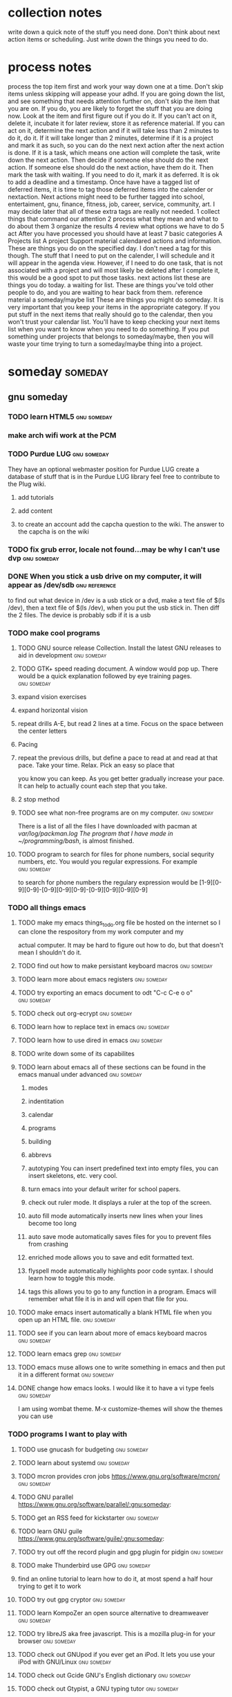 #+TAGS:waiting(w) action(a) career(r) job(j) community(m) gnu(g) school(s) finance(f) fitness(t) someday(o) project(p) reference(e) calendar(c) reward(d)
* collection notes
write down a quick note of the stuff you need done. Don't think about next action items or scheduling. Just write down
the things you need to do.
* process notes
process the top item first and work your way down one at a time. Don't skip items unless skipping will appease your adhd.
If you are going down the list, and see something that needs attention further on, don't skip the item that you are on. If you do,
you are likely to forget the stuff that you are doing now.
Look at the item and first figure out if you do it.
If you can't act on it, delete it, incubate it for later review, store it as reference material.
If you can act on it, determine the next action and if it will take less than 2 minutes to do it, do it.
If it will take longer than 2 minutes, determine if it is a project and mark it as such, so you can do the next next action
after the next action is done.
If it is a task, which means one action will complete the task, write down the next action. Then decide if someone else
should do the next action. If someone else should do the next action, have them do it. Then mark the task with waiting.
If you need to do it, mark it as deferred. It is ok to add a deadline and a timestamp.
Once have have a tagged list of deferred items, it is time to tag those deferred items into the calender or nextaction. Next actions
might need to be further tagged into school, entertaiment, gnu, finance, fitness, job, career, service, community, art. I may decide
later that all of these extra tags are really not needed.
1 collect things that command our attention
2 process what they mean and what to do about them
3 organize the results
4 review what options we have to do
5 act
After you have processed you should have at least 7 basic categories
A Projects list
A project Support material
calendared actions and information. These are things you do on the specified day. I don't need a tag for this though. The stuff that I
need to put on the calender, I will schedule and it will appear in the agenda view. However, if I need to do one task, that is not
associated with a project and will most likely be deleted after I complete it, this would be a good spot to put those tasks.
next actions list these are things you do today.
a waiting for list. These are things you've told other people to do, and you are waiting to hear back from them.
reference material
a someday/maybe list  These are things you might do someday.
It is very important that you keep your items in the appropriate category. If you put stuff in the next items that really should go
to the calendar, then you won't trust your calendar list. You'll have to keep checking your next items list when you want to know when
you need to do something. If you put something under projects that belongs to someday/maybe, then you will waste your time trying to
turn a someday/maybe thing into a project.
* someday							    :someday:
** gnu someday
*** TODO learn HTML5:gnu:someday:
*** make arch wifi work at the PCM
*** TODO Purdue LUG:gnu:someday:
    They have an optional webmaster position for Purdue LUG create a database of stuff that is in the Purdue
    LUG library feel free to contribute to the Plug wiki.
**** add tutorials
**** add content
**** to create an account add the capcha question to the wiki. The answer to the capcha is on the wiki
*** TODO fix grub error, locale not found...may be why I can't use dvp :gnu:someday:
*** DONE When you stick a usb drive on my computer, it will appear as /dev/sdb :gnu:reference:
to find out what device in /dev is a usb stick or a dvd, make a text file of $(ls /dev), then a text file of
$(ls /dev), when you put the usb stick in. Then diff the 2 files.
The device is probably sdb if it is a usb
*** TODO make cool programs
**** TODO GNU source release Collection. Install the latest GNU releases to aid in development :gnu:someday:
**** TODO GTK+ speed reading document. A window would pop up. There would be a quick explanation followed by eye training pages. :gnu:someday:
**** expand vision exercises
**** expand horizontal vision
**** repeat drills A-E, but read 2 lines at a time. Focus on the space between the center letters
**** Pacing
**** repeat the previous drills, but define a pace to read at and read at that pace. Take your time. Relax. Pick an easy so place that
you know you can keep. As you get better gradually increase your pace. It can help to actually count each step that you take.
**** 2 stop method
**** TODO see what non-free programs are on my computer.:gnu:someday:
There is a list of all the files I have downloaded with pacman at /var/log/packman.log
The program that I have made in ~/programming/bash/, is almost finished.
**** TODO program to search for files for phone numbers, social sequrity numbers, etc. You would you regular expressions. For example :gnu:someday:
     to search for phone numbers the regulary expression would be [1-9][0-9][0-9]-[0-9][0-9][0-9]-[0-9][0-9][0-9][0-9]
*** TODO all things emacs
**** TODO make my emacs things_to_do.org file be hosted on the internet so I can clone the respository from my work computer and my
    actual computer. It may be hard to figure out how to do, but that doesn't mean I shouldn't do it.
**** TODO find out how to make persistant keyboard macros:gnu:someday:
**** TODO learn more about emacs registers:gnu:someday:
**** TODO try exporting an emacs document to odt "C-c C-e o o"  :gnu:someday:
**** TODO check out org-ecrypt:gnu:someday:
**** TODO learn how to replace text in emacs:gnu:someday:
**** TODO learn how to use dired in emacs:gnu:someday:
**** TODO write down some of its capabilites
**** TODO learn about emacs all of these sections can be found in the emacs manual under advanced :gnu:someday:
***** modes
***** indentitation
***** calendar
***** programs
***** building
***** abbrevs
***** autotyping You can insert predefined text into empty files, you can insert skeletons, etc. very cool.
***** turn emacs into your default writer for school papers.
***** check out ruler mode. It displays a ruler at the top of the screen.
***** auto fill mode automatically inserts new lines when your lines become too long
***** auto save mode automatically saves files for you to prevent files from crashing
***** enriched mode allows you to save and edit formatted text.
***** flyspell mode automatically highlights poor code syntax. I should learn how to toggle this mode.
***** tags this allows you to go to any function in a program. Emacs will remember what file it is in and will open that file for you.
**** TODO make emacs insert automatically a blank HTML file when you open up an HTML file. :gnu:someday:
**** TODO see if you can learn about more of emacs keyboard macros :gnu:someday:
**** TODO learn emacs grep:gnu:someday:
**** TODO emacs muse allows one to write something in emacs and then put it in a different format :gnu:someday:
**** DONE change how emacs looks. I would like it to have a vi type feels :gnu:someday:
    CLOSED: [2013-10-12 Sat 16:36]
    I am using wombat theme. M-x customize-themes will show the themes you can use
*** TODO programs I want to play with
**** TODO use gnucash for budgeting:gnu:someday:
**** TODO learn about systemd:gnu:someday:
**** TODO mcron provides cron jobs https://www.gnu.org/software/mcron/ :gnu:someday:
**** TODO GNU parallel https://www.gnu.org/software/parallel/:gnu:someday:
**** TODO get an RSS feed for kickstarter:gnu:someday:
**** TODO learn GNU guile https://www.gnu.org/software/guile/:gnu:someday:
**** TODO try out off the record plugin and gpg plugin for pidgin :gnu:someday:
**** TODO make Thunderbird use GPG:gnu:someday:
**** find an online tutorial to learn how to do it, at most spend a half hour trying to get it to work
**** TODO try out gpg cryptor:gnu:someday:
**** TODO learn KompoZer an open source alternative to dreamweaver :gnu:someday:
**** TODO try libreJS  aka free javascript. This is a mozilla plug-in for your browser :gnu:someday:
**** TODO check out GNUpod if you ever get an iPod. It lets you use your iPod with GNU/Linux :gnu:someday:
**** TODO check out Gcide GNU's English dictionary:gnu:someday:
**** TODO check out Gtypist, a GNU typing tutor:gnu:someday:
**** TODO use Guix to update packages that are free, that Arch does not provide ie: :gnu:someday:
Iceweasel instead of firefox
Icecat instead of Thunderbird
sudo guix-daemon -c 2 --build-users-group=guix-builder
starts the daemon so you can start installing packages
-c 2 tells guix that you have 2 cores and that it should try to use both.
I added "joshua guix-builder" to /etc/nix-setuid.conf  This should allow someone to run guix package as a normal user
At the moment packages can only be installed as root. joshua does not yet have the right to install packages.
I am installing hello, which is a basic gnu package and help2man, which will turn output from "<program-name> --help" into a man page
***** TODO why are programs not running?
***** stuff I could use it to install
****** gnupdf
****** linux-libre
**** TODO try solfege musical ear training:gnu:someday:
**** TODO try encrypting data storage on your server on your machine with GPG :gnu:someday:
**** TODO try lsh GNU's implementation of ssh:gnu:someday:
**** TODO learn bash:gnu:someday:
**** TODO learn python:gnu:someday:
**** TODO GNU coreutils:gnu:someday:
**** TODO check out DDD a graphical front-end to gdb:gnu:someday:
**** TODO learn about find utilities:gnu:someday:
**** TODO GDB:gnu:someday:
**** TODO try out Greg. It will automatically test programs that have Guile in them :gnu:someday:
**** TODO guile-gnome:gnu:someday:
**** TODO check out indent. It can easily change the format of code into another format :school:gnu:
**** TODO lisp-intro. Learn emacs e-list :gnu:someday:
***** TODO read chapter 3 in the emacs intor
****** DONE read 3.1-3 of emacs lisp intro
       CLOSED: [2013-10-14 Mon 22:05] SCHEDULED: <2013-10-14 Mon>
****** DONE read 3.3-6 emacs lisp intro
       CLOSED: [2013-10-15 Tue 17:29] SCHEDULED: <2013-10-15 Tue>
****** read 3.7-8 emacs lisp intro
**** TODO GNU dmd aka daemon managing daemon. It is a replacement for SysV-init, but it is primarily meant for the HURD. however, it can :gnu:someday:
     work on linux, but systemd is probably gonna kick its butt!
**** TODO download GNewsense and see how many GNU packages are in it. Do they use lsh? my default? Do they use systemd? Do they use rottlog :gnu:someday:
of the default logging service that systemd provides?
**** TODO read sysutils a gnu manual:gnu:someday:
**** TODO check out diction https://www.gnu.org/software/diction/ it will analyze a document and let you know if it sounds wordy :gnu:someday:
**** TODO sed and awk:gnu:someday:
**** TODO gnu spell https://savannah.gnu.org/projects/spell/:gnu:someday:
**** TODO texinfo:gnu:someday:
**** TODO blender:gnu:someday:
**** TODO gimp use it to make icons for gnu packages:gnu:someday:
**** TODO compile all my cheat sheat texinfo documents:gnu:someday:

**** TODO On a server that runs on my tower:gnu:someday:
***** TODO host your own email server and use gpg on top of it:gnu:someday:
***** TODO try gnu net...share files secretly:gnu:someday:
***** TODO check out sqltutor. It teaches you SQL:gnu:someday:
***** TODO try GNU MyServer a free apache replacement:gnu:someday:
***** TODO try media goblin a multimedia web-base software. One can stream multimedia with it :gnu:someday:
***** TODO try out GNU social a facebook replacement. It is not dead, just resting. :gnu:someday:
***** TODO try GNU fm. I way to stream music over the web. :gnu:someday:p
*** TODO help the GNU project
**** TODO write manuals for GNU:gnu:someday:
**** TODO fix GNU fcrypt website. https://www.gnu.org/software/fcrypt/ It is an on the fly encryption of filesystems. as well as making :gnu:someday:
secret partitions
**** TODO check out GNU help wanted https://savannah.gnu.org/people/?type_id=1 :gnu:someday:
**** TODO get in contact with the GNU volunteers cordinates gvc@gnu.org they will help you get in contact with something to help :gnu:someday:
**** TODO volunteer with the FSF https://fsf.org/volunteer:gnu:someday:
**** TODO volunteer as a GNU webmaster https://www.gnu.org/server/standards/webmaster-quiz.html :gnu:someday:
**** TODO volunteer for on the jobs that GNU needs https://www.gnu.org/server/tasks.html :gnu:someday:
**** TODO sell free software and donate some or all of the money to GNU :gnu:someday:
**** TODO work on nouveau code:gnu:someday:
*** TODO check out free software jobs https://www.fsf.org/resources/jobs/ :gnu:someday:
*** TODO learn about dev camp:gnu:someday:
*** TODO watch https://www.youtube.com/watch?v=TyMLi8QF6sw a systemd video :gnu:someday:
*** TODO consider writing for phoronix:gnu:someday:
** school someday
** entertaiment someday
*** TODO read Pat Rothfuss's The Slow regard of Silent Things :entertainment:someday:
*** TODO Read Jim Butcher Peace talks 		      :entertainment:someday:
*** watch southland tales   response to donnie darko
** art someday
*** TODO learn more cool math stuff    :someday:
*** TODO Make Harry Dresden Shirt      :entertainment:someday:
*** Buy exacto knife, borrow ironing board, buy small spray bottle to make Harry Dresden Shirt :art:someday:
** career someday
*** learn how to market myself for a free software job :gnu:someday:
**** what sort of education do I need
**** what sort of stuff must I be able to do
**** what kind of experience should I have
** finances someday
*** TODO try to sell some scarves this winter    :finance:someday:
*** next actionable item: ask if anyone is interested in buying one, then buy fabric
*** TODO give an amount of what I make to GNU. 10%?:gnu:finance:someday:
*** TODO tithe 10% to God for Beach reach  :finance:community:someday:
*** TODO see if GNUnutrition can help me with my fitness goals :fitness:someday:
*** TODO see if GNUcash can help me with finances    :finance:someday:
*** Apartment
**** DONE The apartment gives me 5 grace days after the 1st of each month. And I am supposed :finance:reference:
CLOSED: [2013-10-07 Mon 20:43]
to pay at least 2 months at a time.
SCHEDULED: <2013-10-07 Mon>
**** TODO find out how much money I'm going to spend this year so I'll know if I need to ask my parents for money :finance:
**** TODO Estimate how much I am going to spend on the apartment this year. I may need to talk to Kyle
**** gas
**** books
**** internet
**** water
*** TODO find out what it will mean to move out from my parents house and if I can do it :finance:project:
**** need to know so I can move out of my parents house
**** what stuff will I need to pay for when I am completely move out? How much will that stuff cost?
***** gas
***** insurance
***** car payment
*** DONE will I stay on my parents insurance? talk to Dad about this or mom. I will. I can pay my share. :finance:
    CLOSED: [2013-10-14 Mon 22:06] SCHEDULED: <2013-10-14 Mon>
*** where will I live next year
*** how will I get to church in the summer
*** with whom will I spend my time in the summer
*** do I need a car?
*** make a monthly budget based on what events the PCM offers each month :finance:
** fitness someday
*** TODO learn some form of self-defense    :fitness:someday:
** community someday
*** TODO learn more about what books are in the bible why those books are there and not other books :community:someday:
**** TODO read about the council of nicea  :community:someday:
*** TODO create a facebook group to go walk on the south side of campus one night :entertainment:community:someday:
**** DONE find a date that will work. Preferably a Friday or Saturday Night, and make a facebook group.
     CLOSED: [2013-10-15 Tue 17:47] SCHEDULED: <2013-10-15 Tue>
*** TODO encourage churches of different denominations to go to a different church and to work together :community:someday:
*** TODO create a list of things that I belive in about my faith and try to think and find passages in the bible that :community:someday:
backs up what I believe
*** TODO think about what science says why religion must be wrong, convince myself otherwise is evidence agrees with God :community:someday:
*** TODO read Christian books  :community:someday:
don't waste your life
etc.
*** TODO learn siblings and parents ages and birthdays  :community:someday:
*** TODO buy white erasers for mechanical pencils     :errand:someday:
*** TODO learn how to pick up chicks  :community:someday:
*** TODO climb tree outside PCM  :community:someday:
*** TODO determine if I agree with Calvanism, Lutherism, Jesusism, etc. :community:someday:
*** TODO play the piano for thursday night worship  :community:someday:
*** TODO give a sermon at culver  :community:someday:
*** TODO try to discern God's plan for me  :community:someday:
*** TODO find someone to mentor and teach them about Jesus :community:someday:
*** TODO find someone to mentor and teach them about Jesus :community:someday:
*** TODO learn more bible verses  :community:someday:
*** TODO figure out what stuff I want to donate to good will that is my parents basement :community:someday:
* waiting							    :waiting:
** TODO reply to David on Facebook when he does    :waiting:
** TODO reply to dobbins when he does on facebook    :waiting:
** TODO wait 'til kyle tells me what the electric bill is for october, then pay :finance:waiting:
** DONE ask Rick when I should start looking for another job for next semester :waiting:job:finance:
   CLOSED: [2013-10-14 Mon 13:06] SCHEDULED: <2013-10-14 Mon>

* projects							    :project:
** School stuff. Homework, study, exams, etc.		     :school:project:
*** Religion Class
*** ethics class
**** ethics final 7-9pm in normal classroom
     It will be short answer and essay questions
     SCHEDULED: <2014-12-15 Mon 19:00>
**** write up cheat sheet for the ethics final
     <2014-12-13 Sat>
*** german
**** TODO German interview for extra credit in SC 244
     SCHEDULED: <2014-11-07 Fri 14:30>
**** TODO German emam #2 in german classroom
     SCHEDULED: <2014-11-07 Fri 15:00>
**** DONE Kapitol 8
     CLOSED: [2014-11-06 Thu 13:48] DEADLINE: <2014-11-07 Fri>
     p. 115 A-G and p. 161 B-D
     p. 109 A-F and p. 159 B,C

*** stat
**** go to stat exam 2 in EE129:
     SCHEDULED: <2014-11-06 Thu 18:30-19:30>
**** ask TA where exam 2 is....in EE129?
     SCHEDULED: <2014-11-03 Mon>
*** metalogic
*** Purdue Graduation.
**** I graduate on December 21 at 2:30pm.
     I am guarenteed 4 tickets. That's Mom, Dad, Karlie, Lindsey.
     I've requested 2 extra tickets, but these are not guarenteed.
     I don't think tickets cost anything.
     SCHEDULED: <2014-12-21 Sun 14:30>
**** DONE Order cap and gown through Graduation Tab.
     CLOSED: [2014-11-04 Tue 11:13] SCHEDULED: <2014-11-03 Mon>
*** PCM study session (org-cycle)
**** Tuesdays from 4:30-6:30pm
**** Tuesdays from 4:30-6:30pm
** Job Search								:job:
*** schedule a day to go visit Ivy Tech
    SCHEDULED: <2014-11-05 Wed>
*** update Linked In account
**** write on my linked in account that I have GNU/Linux Experience.
*** DONE Research Manifest Solutions in Columbus Ohio and that job in Indy on your voicemail.
    CLOSED: [2014-11-04 Tue 11:22] SCHEDULED: <2014-11-04 Tue 11:30>
*** DONE screenshot pages of all the stuff I've done for Mike
    CLOSED: [2014-11-05 Wed 19:04] SCHEDULED: <2014-11-05 Wed>
    captcha
    navbar/navPanel
    courses.php
*** get business cards of yourself.
**** look up where I can buy business cards and order 'em. buy 'em.
     SCHEDULED: <2014-11-04 Tue>
     If you have a problem with your website I can fix it. If I can't I know someone who can.
*** Do CCO mock interviews
**** DONE create an Interview stream account
     CLOSED: [2014-09-25 Thu 18:12]
***** record myself doing an interview
      SCHEDULED: <2014-11-01 Sat>
      <2014-09-26 Fri>
****** sign up for a CCO interview
** code									:gnu:
*** check out these project ideas
    http://gcc.gnu.org/projects/beginner.html
*** coding for emacs
*** HTML5 games
*** TODO Hack Duke in CIEMAS I'm in the facebook group. They will provide a bus.
    It ends on Sunday at ?
    <2014-11-15 Sat 10:00>
**** TODO See if anyone is the Hack Duke Facebook group responded about my post and want to car pool.
*** TODO Local hack day at Purdue University Church
    <2014-12-06 Sat>
*** TODO Wild Hacks Northwestern University at noon? Sunday 1pm.
    SCHEDULED: <2014-11-22 Sat>
**** DONE look up shuttle info for getting to wild hacks
     CLOSED: [2014-11-04 Tue 11:47] SCHEDULED: <2014-11-04 Tue 11:30>
**** Print Wild hacks' tickets. It's in your
** learn more about my friends					  :community:
*** TODO know where people are from
*** TODO know what their majors are
*** TODO know one thing about them
** create income without working				    :finance:
*** try to start a web hosting service
**** make some mock websites for a resume.
***** finish the mock website that's on this computer.
****** Finish the home page for the mockup-website that is on this computer.
** stop sinning against God 					  :community:
** ways I can reward myself					     :reward:
*** suggest to phoronix to make pay what you want articles or disable ad-block articles.
*** make emacs bindings
**** bind org-metaup and org-metadown
**** (org-agenda-next-line) (org-agenda-previous-line)
**** bind a command that evaluates current lisp list
**** C-c letter are reserved for users according to the emacs manual
     Function keys <F5> through <F9> without modifier keys are also reserved for users to define. Sequences
     consisting of C-c followed by a control character or a digit are reserved for major modes. Sequences
     consisting of C-c followed by {, }, <, >, : or ; are also reserved for major modes. Sequences
     consisting of C-c followed by any other punctuation character are allocated for minor modes. Using
     them in a major mode is not absolutely prohibited, but if you do that, the major mode binding may be
     shadowed from time to time by minor modes. Don't bind C-h following any prefix character (including
     C-c). If you don't bind C-h, it is automatically available as a help character for listing the
     subcommands of the prefix character. Don't bind a key sequence ending in <ESC> except following
     another <ESC>. (That is, it is OK to bind a sequence ending in <ESC> <ESC>.)
     The reason for this rule is that a non-prefix binding for <ESC> in any context prevents recognition of
     escape sequences as function keys in that context. Similarly, don't bind a key sequence ending in
     <C-g>, since that is commonly used to cancel a key sequence. Anything that acts like a temporary mode
     or state that the user can enter and leave should define <ESC> <ESC> or <ESC> <ESC> <ESC> as a way to
     escape.
     For a state that accepts ordinary Emacs commands, or more generally any kind of state in which <ESC>
     followed by a function key or arrow key is potentially meaningful, then you must not define <ESC>
     <ESC>, since that would preclude recognizing an escape sequence after <ESC>. In these states, you
     should define <ESC> <ESC> <ESC> as the way to escape. Otherwise, define <ESC> <ESC> instead.
**** meet up with Sacha Chua and learn cool things to do with emacs!!!!
     SCHEDULED: <2014-11-19 Wed 13:00>
     This us using toronto time
**** (setq adaptive-fill-regexp REGEXP)
     https://www.gnu.org/software/emacs/manual/html_node/emacs/Fill-Prefix.html
     https://www.gnu.org/software/emacs/manual/html_node/emacs/Adaptive-Fill.html#Adaptive-Fill
     I can specify the emacs fill-prefix! This means that I can tell emacs what lines I want to be merged
     into a paragraph, which means, I can stop refill-mode from merging headings into a paragraph!
     So far, I've made refill that pull in lines that start with a ^\*, which is an org header. So woo hoo!
**** emulate these vim commands
***** d{motion} d
      delete everything from point to where motion takes you.
***** make d ace-jump-char cut where ace jump takes you.
***** make c act-jump-char copy where ace jump takes you.
      *****
**** eval this to see current
     major mode maps....?  (mapcar (lambda(x)(car(rassq x minor-mode-map-alist)))(current-minor-mode-maps))
**** load any changes in emacs with after-init-hook, that way your init file doesn't break. It'll be a way
     to test new things
*** send Dr. Evil and Mr. Barnes an email thanking them for teaching me.
*** email my algabra teacher thanking her for getting me started with math.
*** Tell Kacey I still think of him as a brother.
*** Share "made to be broken" with Austin.
*** ask a psych professor about applied psychology and about how best to make modal commands for editing.
*** sign up for Scooby's Fit over 40
*** Give a tip to Nick Notas
*** Phoronix do not load pages if Ad-Block in enabled. Or make pay what you want articles.
*** Buy Will Brink's Body Building Revealed
*** Buy the Kino Bible
*** Buy Anabolicious Cooking
*** get connected via ssh to my unix account at purdue. iTAP
    http://www.itap.purdue.edu/learning/careeraccount/unixaccount.html
*** improve the eshell output for grep "REGEXP" *
    Currently it looks like
    5 matches of "REGEXP" found in This File
    here are the 5 matches
    3 matches of "REGEXP" found in this file
    here are the 3 matches

    It should look like
    5 matches found in This File
    here are the 5 matches

    3 matches found in this file
    here are the 3 matches

*** Prove modus ponens. for metalogic
*** ask my metalogic teacher how to request my teachers do not insist on students using proprietary programs.
*** clone whylinuxisbetter.net I can contribute to make it better!
*** use Emacs ERC
*** helm-mode is not letting me use 2 words to locate a file.
*** What's a php prepared statement?
*** COMMAND OPTIONS these are the options for yaourt ediff
    PACMAN="pacman"
    Specify the pacman binary to use with yaourt
    DIFFEDITCMD="vimdiff"
    Define the diff editor to use ($DIFFEDITCMD file1 file2)
*** printenv shows your environmental variables, but the environmental variables that I want to use with
*** use Emacs Gnus
*** meditate
*** pull more stuff from emacs 24.4 and recompile it!
*** get pacman play nice
***** use ediff
***** I only want to enter my password once
***** printenv will show you your current environment variables
*** I've added two lines to my .xinitrc to auto start gnome-keyring which will apparently record my wifi passwords. It can also add my ssh keys. and do something with firefox.
    pacman are not showing up. env allows you to modify your environment if all else fails.
    https://wiki.archlinux.org/index.php/environment_variables
*** autocomplete and ispell integration
    (require 'auto-complete)
    (require 'ispell)
    (defvar ac-ispell-modes
    '(text-mode))
    (defun ac-ispell-candidate ()
    (if (memq major-mode ac-ispell-modes)
    (let ((word (ispell-get-word nil "\\*")))
    (setq word (car word))
    (lookup-words (concat word "*") ispell-complete-word-dict))))
    (defvar ac-source-ispell
    '((candidates . ac-ispell-candidate)
    (requires . 3))
    "Source for ispell.")
    (provide 'auto-complete-ispell)

*** make video explaining firefox nightly and multi-process firefox.
    firefox -P "profile name"
    firefox -P #starts the profileManager
** friends
*** text Eli and invite him to more stuff.
* reference							  :reference:
** recipes
*** Breakfast
*** figure out how much oatmeal and fruit costs this normally makes 2 breakfasts
**** fruit is 88 cents a can
**** oatmeal is ?
*** Eggs and Canadian Bacon in Pita Pockets
    Ingredients
    1 cup refrigerated or frozen egg product, thawed, or 4 eggs, slightly beaten
    3 ounces Canadian-style bacon, finely chopped
    3 tablespoons water
    2 tablespoons sliced green onion (optional)
    1/8 teaspoon salt
    Nonstick cooking spray
    2 large whole wheat pita bread rounds, halved crosswise
    Directions
    In a medium bowl, stir together egg product, Canadian bacon, the water, green onion (if desired), and salt.
    Lightly coat an unheated medium nonstick skillet with nonstick cooking spray. Preheat over medium heat. Add egg mixture to skillet. Cook, without stirring, until mixture begins to set on the bottom and around edge. Using a spatula or a large spoon, lift and fold the partially cooked egg mixture so the uncooked portion flows underneath. Continue cooking about 2 minutes or until egg mixture is cooked through but is still glossy and moist. Remove from heat.
    Fill pita halves with egg mixture.
*** Breakfast Tortilla Wrap
    makes 1 serving
    Ingredients
    1 slice turkey bacon
    Nonstick cooking spray
    2 tablespoons chopped green sweet pepper
    1/8 teaspoon ground cumin
    1/8 teaspoon crushed red pepper (optional)
    1/4 cup refrigerated or frozen egg product, thawed, or 2 egg whites, slightly beaten
    2 tablespoons chopped tomato
    3 dashes bottled hot pepper sauce (optional)
    1 8 inch whole wheat tortilla, warmed*
    Directions
    Prepare turkey bacon according to package directions; crumble and set aside.
    Coat a medium nonstick skillet with nonstick cooking spray. Heat skillet over medium heat; add sweet pepper, cumin, and, if desired, crushed red pepper. Cook and stir until tender, about 3 minutes. Add egg product; cook, without stirring, until mixture begins to set on the bottom and around edge. With a spatula or large spoon, lift and fold the partially cooked egg mixture so that the uncooked portion flows underneath. Continue cooking for 2 to 3 minutes or until egg mixture is cooked through but is still glossy and moist.
    Stir in tomato, bacon, and, if desired, hot pepper sauce. Spoon onto tortilla; roll up.
*** Blueberry Overnight Oats
    makes 2 servings
    Ingredients
    1 cup whole oats
    1 tablespoon chia seeds
    1 tablespoon ground flax
    1/4 teaspoon cinnamon
    1 - 1 1/4 cups almond milk (depending on how thick you like your oats)
    1/4 cup Greek yogurt
    1 tablespoons honey
    1 teaspoon vanilla
    1/2 cup fresh blueberries, plus more for topping
    sliced almonds, for topping
    Instructions
    Combine all ingredients, with the exception of the almonds, in a bowl (or a jar) and mix together. Cover and refrigerate overnight.
    In the morning, remove oats from the refrigerator, divide between two bowls and top with more blueberries and sliced almonds.
*** Pumpkin Oatmeal Breakfast
    1 3/4 cups almond milk or water
    1/2 cup uncooked quick oats
    1/2 cup canned pumpkin puree
    1/2 teaspoon pumpkin pie spice
    Dash of sea salt
    maple syrup, nuts, and coconut flakes for garnish
    Instructions
    In a saucepan, bring almond milk or water to a boil and stir in oats, canned pumpkin and pumpkin spice. Reduce heat immediately
    and let the mixture simmer a few minutes, stirring until oats are cooked. Serve with a sprinkle of coconut flakes, chopped pecans,
    and/or drizzled maple syrup.
*** Green eggs and ham breakfast burrito
    makes 2 servings
    What You'll Need:
    1/4 cup pancetta, diced
    4 eggs
    2 tablespoons milk
    1/2 tablespoon olive oil
    2 tablespoons pesto
    2 whole wheat tortillas
    Salt
    Fresh ground pepper
    What to Do:
    Heat a small sauté pan over low heat.
    Add the pancetta and cook until lightly crisp, about 12-15 minutes. Set aside.
    Meanwhile, in a medium mixing bowl, beat eggs and milk until well combined and pale yellow. Season with salt and pepper.
    Heat olive oil in a large saute pan over medium heat.
    Add egg mixture to the pan. Let the eggs cook without stirring for a minute or two.
    As the eggs start to set, use a wooden spoon to move the eggs around the pan, forming large curds. Continue cooking,
    stirring constantly, until the eggs set to desired doneness, about 3-5 minutes.
    Drain and discard the oil from the pancetta. Add the meat to the scrambled eggs and mix together.
    Spread 1 tablespoon of pesto across each tortilla.  Divide the egg mixture among each tortilla, and roll burrito.
*** Smoked Salmon and egg tortilla
    serves 2
    What You’ll Need:
    2 whole wheat tortillas
    6 slices of smoked salmon
    1 sliced avocado
    2 handfuls of alfalfa sprouts
    4 eggs
    Salt and pepper to taste
    What To Do:
    Warm up the tortillas for a few minutes in the toaster oven. (No toaster oven? About 45 seconds in the microwave is just fine.)
    Place three slices of smoked salmon on top of each warmed tortilla.
    Layer on the sliced avocado and a handful of alfalfa sprouts.
    Fry up four eggs total, two per serving, (recommended over easy to medium so the yolk is still a bit runny). Add a pinch of salt and pepper.
    Once eggs are cooked, place on top of the alfalfa sprouts, and break open the yolks. Heat lovers, add a dash of hot sauce for a zesty addition! Enjoy!
*** lunch/dinner
*** Figure out how much home made peanut butter sandwich costs
**** 19 cups of flour costs 3.13
**** 100 grams of yeast is 3.42
**** 77 cents for the entire loaf!
**** 2 sandwichs costs 39 cents not including the cost of peanut butter
*** Mama's amazing Zita...makes 6 servings
    Views Nutrition Facts
    Ingredients
    1 pound 95%-lean ground beef
    2 cups shredded carrot
    2 10 3/4 ounce cans reduced-fat and reduced-sodium condensed tomato soup
    2 1/2 cups water
    8 ounces dried cut ziti pasta (about 2 1/2 cups)
    2 tablespoons snipped fresh basil or 2 teaspoons dried basil, crushed
    1 teaspoon onion powder
    1 teaspoon garlic powder
    1 cup shredded part-skim mozzarella cheese (4 ounces)
    1/4 cup shredded Parmesan cheese (1 ounce)
    Directions
    In a 4-quart Dutch oven, cook ground beef and shredded carrot over medium heat until meat is brown. Drain off fat. Stir tomato soup, the water, uncooked ziti, dried basil (if using), onion powder, and garlic powder into meat mixture in Dutch oven.
    Bring mixture to boiling; reduce heat. Cover and cook about 25 minutes or until ziti is tender, stirring occasionally. Stir in fresh basil (if using) and mozzarella cheese. Sprinkle individual servings with Parmesan cheese.
*** Grilled Fish tacos
    Makes 6 servings
    Ingredients
    1 pound fresh or frozen skinless cod, sole, or flounder fillets, 1/2 inch thick
    1 tablespoon lemon juice
    1 tablespoon olive oil
    1 teaspoon chili powder
    1/2 teaspoon ground cumin
    1/4 teaspoon salt
    1/4 teaspoon ground black pepper
    12 7 - 8 fat-free flour tortillas
    Directions
    Thaw fish, if frozen. Arrange fish in a 2-quart square baking dish; set aside. In a small bowl whisk together lemon juice, oil, chili powder, cumin, salt, and pepper. Pour over fish. Turn fish to coat with marinade. Cover and chill for 15 minutes. Drain fish, discarding any marinade. Stack tortillas and wrap in foil.
    For a charcoal grill, grill fish and tortillas on the greased rack of an uncovered grill directly over medium coals for 4 to 6 minutes or until fish flakes easily when tested with a fork and tortillas are warmed, turning tortilla stack once. (For a gas grill, preheat grill. Reduce heat to medium. Place fish and tortilla stack on greased grill rack over heat. Cover and grill as above.)
    Transfer fish to a cutting board. Cut or flake fish into 1-inch pieces. Serve in warmed tortillas topped with Pineapple Salsa and/or Chipotle Coleslaw.
*** Spaghetti with Tomatoes and Shrimp
    Makes 4 servings
    Ingredients
    8 ounces dried whole wheat or 50 percent whole wheat spaghetti
    1 tablespoon olive oil
    12 ounces medium shrimp, peeled and deveined
    3 cloves garlic, minced
    2 14 1/2 ounce can no-salt-added whole tomatoes with juice, coarsely chopped
    3 tablespoons tomato paste
    1 tablespoon chopped fresh basil or 1 teaspoon dried basil
    1 tablespoon chopped fresh oregano or 1 teaspoon dried oregano
    1 tablespoon drained capers
    1/4 teaspoon red pepper flakes
    Chopped fresh basil (optional)
    Directions
    In a medium saucepan cook pasta according to package directions. Drain.
    Meanwhile, in a large saucepan, heat the olive oil over medium heat. Add the shrimp and garlic and cook until the shrimp are opaque throughout, about 4 minutes. Transfer the shrimp mixture to a bowl and set aside.
    Add the tomatoes, tomato paste, basil, oregano, capers, and red pepper flakes to the large pan. Bring to a simmer and cook 10 minutes, uncovered, stirring occasionally. Return the shrimp mixture to the pan and cook until heated through, about 2 minutes.
*** Oven Baked Salman with Avocado Dill yogurt
    What You'll Need:
    1 medium avocado, diced (skin and pit removed)
    1/2 cup Greek yogurt
    3 tablespoons fresh dill, chopped
    1 clove garlic
    2 tablespoons lemon juice
    1-3 tablespoons water
    Salt
    Fresh ground pepper
    4 6-oz salmon fillets
    1 tablespoon olive oil
    What to Do:
    Preheat oven to 400 degrees.
    While the oven heats up, prepare the yogurt sauce. In a food processor or blender, combine the avocado, Greek yogurt,
    dill, garlic, lemon juice, 1 tablespoon water, salt, and pepper. Puree the mixture until smooth and creamy. If necessary,
    add more water one tablespoon at a time until it reaches the desired consistency. Set aside.
    Place fish, skin side down, on a foil-lined baking sheet. Season with fillets with salt and pepper and brush with olive
    oil (about 1 tablespoon total).
    Bake fish (without flipping) until just cooked through, about 8 to 10 minutes, (depending on thickness). (Note: Thicker,
    center-cut fillets will take longer, while thinner fillets cut from the tail section will cook faster.)
    Once cooked, remove from oven and plate each fillet. Top with 1-2 tablespoons of the avocado-dill yogurt, and enjoy!
*** creamy avocado pasta
    makes 2 servings
    What You'll Need:
    1 medium sized ripe Avocado, pitted 1/2 lemon, juiced + lemon zest to garnish 2-3 garlic cloves, to taste 1/2 tsp kosher salt, or to taste 1/4 cup Fresh Basil, (optional) 2 tbsp extra virgin olive oil 2 servings/6 oz of your choice of pasta Freshly ground black pepper, to taste
    What to Do:
    Bring several cups of water to a boil in a medium sized pot. Add in your pasta, reduce heat to medium, and cook until Al Dente, about 8-10 minutes.
    Meanwhile, make the sauce by placing the garlic cloves, lemon juice, and olive oil into a food processor. Process until smooth. Now add in the pitted avocado, basil, and salt. Process until smooth and creamy.
    When pasta is done cooking, drain and rinse in a strainer and place pasta into a large bowl. Pour on sauce and toss until fully combined. Garnish with lemon zest and black pepper. Serve immediately.
*** Butternut Squash Soup
    serves 6-8 and freezes well
    What You'll Need:
    1 onion, diced into medium sized chunks
    1 butternut squash, cut into bite sized pieces
    4 cups low-sodium chicken broth
    2-3 boneless, skinless chicken breasts (about 1 lb.), cut into bite sized pieces (chicken thighs work well, too)
    Salt and pepper
    2-3 tablespoons olive oil
    ¼ teaspoon coriander
    ¼ teaspoon cumin
    Pro Tip: If you can’t find coriander and cumin in your local grocery store, swap them out for ½ a teaspoon of a classic curry powder.
    What to Do:
1. On a rimmed baking sheet (or in a baking dish), toss together onion, squash, and chicken with the olive oil (enough to coat),
and salt and pepper to taste.
2. Roast until chicken is cooked through and squash is tender, about 30-40 minutes.
3. Remove the roasting pan from the oven, and scrape chicken and squash into a big pot on the stove top.
4. Add the broth, and spices and bring to a simmer.
5. Once the mixture reaches a simmer, use the back of a wooden spoon to mash some of the pieces of squash. (The broken pieces
will help to thicken the soup.)
6. Continue to simmer for 10-15 minutes to allow soup to thicken.
7. Serve and season with salt and pepper as needed. Enjoy!
*** Chick pea, kale, and tomato soup
    What You'll Need:
    1 small red onion, diced
    1 large zucchini, diced
    1 tablespoon fresh ginger, minced
    1/4 teaspoon salt
    1 tablespoon olive oil
    1 28oz. can whole peeled tomatoes
    2 cups canned chickpeas, drained and rinsed
    6-8 stalks kale, roughly chopped
    1 large fresh tomato
    3 teaspoons cumin powder
    1 teaspoon chili powder
    Water
    What to Do:
    Heat a medium-sized pot (with tall sides) over medium-high heat. Add the olive oil, onion, zucchini, and ginger. Season
    with salt to taste.
    Once the onion is translucent, add enough water to cover the cooked vegetables, the canned tomatoes (with the juice), kale,
    fresh tomato, chickpeas, chili, and cumin.
    Bring to a boil. Then, reduce heat to low and let simmer with the lid on for 25 minutes, stirring occasionally.
    Once finished, you have two options: Enjoy it chunky style as-is, or wait for
*** Hearty Chicken and Vegetable soup
*** Awesome chicken Pasta
    Ingredients
    8 ounces fettuccine
    1/4 7 ounce jaroil-packed, dried tomato strips or pieces
    1 large zucchini or yellow summer squash, halved lengthwise and sliced (about 2 cups)
    8 ounces chicken breast meat, cut in cubes
    1/2 cup finely shredded Parmesan, Romano, or Asiago cheese (2 ounces)
    Black pepper, freshly ground
    Directions
1. Cook in lightly salted boiling water according to package directions; drain. Return pasta to hot pan.
2. Meanwhile, drain tomato strips, reserving 2 tablespoons oil from jar; set aside. In a large skillet, heat 1 tablespoon reserved oil over medium-high heat. Add zucchini; cook and stir 2 to 3 minutes or until crisp-tender. Remove from skillet. Add remaining reserved oil to skillet. Add chicken; cook and stir 2 to 3 minutes or until no longer pink. Gently toss zucchini, chicken, and tomato with cooked pasta. Sprinkle each serving with cheese and season to taste with pepper. Makes 4 servings.
*** Fajita-Style Quesadillas
    Ingredients
    1/2 medium red or green sweet pepper, seeded and cut into bite-size strips
    1/2 medium onion, halved and thinly sliced
    1 fresh serrano pepper, halved, seeded, and cut into thin strips*
    2 teaspoons vegetable oil
    4 6-inch white corn tortillas
    Nonstick cooking spray
    1/2 cup shredded Monterey Jack cheese (2 ounces)
    2 thin slicestomato, halved crosswise
    1 tablespoon snipped fresh cilantro
    Light dairy sour cream (optional)
    Cilantro and lime wedges (optional)
    Directions
1. In a large skillet cook sweet pepper, onion, and serrano pepper in hot oil over medium-high heat for 3 to 5 minutes or until vegetables are just tender. Remove from heat.
2. Lightly coat one side of each tortilla with cooking spray. On the uncoated side of two of the tortillas, divide half of the cheese. Top with onion mixture, tomato slices, the 1 tablespoon cilantro, and the remaining cheese. Top with remaining tortillas, coated sides up.
3. Heat a very large skillet or griddle over medium heat. Cook quesadillas for 4 to 5 minutes per side or until cheese melts and tortillas are lightly browned. Cut each quesadilla into 4 wedges. Serve warm and, if desired, with sour cream, additional cilantro and lime wedges.
*** Farfalle pasta with Mushrooms and Shrimp
    Ingredients
    6 ounces dried farfalle (bow-tie pasta)
    1 tablespoon olive oil
    1 medium onion, chopped
    1 cup sliced portobello or other fresh mushrooms
    2 cloves garlic, minced
    4 cups thinly sliced fresh spinach
    1 teaspoon snipped fresh thyme
    1/8 teaspoon pepper
    2 tablespoons shredded Parmesan cheese
    Directions
    Cook farfalle according to package directions. Drain well.
    Meanwhile, in a large skillet, heat oil over medium heat. Add onion, mushrooms, and garlic; cook and stir for 2 to 3 minutes or until mushrooms are nearly tender. Stir in spinach, thyme, and pepper; cook 1 minute or until heated through and spinach is slightly wilted. Stir in cooked pasta; toss gently to mix. Sprinkle with cheese. Makes 4 side-dish servings.
*** Eating for 1!
**** Healthy Fried Rice
     Ingredients:
     ½ cup cooked brown rice (left over from another meal)
     1 egg
     ½ cup veggies (i.e. frozen peas, shredded/sliced carrots or zucchinis, chopped spinach or bok choy, sliced peppers, a mixture of any)
     Seasoning (i.e. soy sauce, garlic, ginger, red pepper flakes, etc.)
     Directions:
     Crack egg in a small bowl, beat, and set aside.
     In a small frying pan on medium heat, cook/thaw the veggies you are using.
     Add the rice part way through so it can begin to heat up.
     Add a tablespoon of water and cover for about 2 minutes to steam cook/heat them.
     Add the beaten egg and stir/cook the whole mixture until the egg is done.
     Add soy sauce or other seasonings for flavor.
**** Delicate Squash and Tofu Curry
     Ingredients
     2 tablespoons curry powder, preferably Madras
     1/2 teaspoon salt
     1/4 teaspoon freshly ground pepper
     1 14-ounce package extra-firm or firm water-packed tofu
     4 teaspoons canola oil, divided
     1 large delicata squash (about 1 pound), halved, seeded and cut into 1-inch cubes
     1 medium onion, halved and sliced
     2 teaspoons grated fresh ginger
     1 14-ounce can “lite” coconut milk
     1 teaspoon light brown sugar
     8 cups coarsely chopped kale or chard, tough stems removed
     1 tablespoon lime juice, plus more to taste
     Preparation
     Combine curry powder, salt and pepper in a small bowl. Blot tofu dry with a paper towel and cut into 1-inch cubes;
     toss the tofu in a medium bowl with 1 teaspoon of the spice mixture.
     Heat 2 teaspoons oil in a large nonstick skillet over medium-high heat. Add the tofu and cook, stirring every 2 minutes,
     until browned, 6 to 8 minutes total. Transfer to a plate.
     Heat the remaining 2 teaspoons oil over medium-high heat. Add squash, onion, ginger and the remaining spice mixture;
     cook, stirring, until the vegetables are lightly browned, 4 to 5 minutes. Add coconut milk and brown sugar; bring to a boil.
     Add half the kale (or chard) and cook, stirring, until slightly wilted, about 1 minute. Stir in the rest of the greens and cook,
     stirring, for 1 minute. Return the tofu to the pan, cover and cook, stirring once or twice, until the squash and greens are tender, 3
     to 5 minutes more. Remove from the heat and stir in lime juice.
**** Huevos Rancheros Verdes
     Ingredients
     1 1/2 cups very thinly sliced romaine lettuce
     1 scallion, sliced
     2 tablespoons chopped fresh cilantro
     3 teaspoons canola oil, divided
     2 teaspoons lime juice
     1/4 teaspoon salt, divided
     1/4 teaspoon freshly ground pepper, divided
     1 15-ounce can pinto beans, rinsed
     1/2 cup prepared green salsa , (see Tip)
     8 6-inch corn tortillas
     Canola oil cooking spray
     3/4 cup shredded sharp Cheddar cheese
     4 large eggs
     Preparation
     Preheat oven to 400°F.
     Combine lettuce, scallion, cilantro, 1 teaspoon oil, lime juice, 1/8 teaspoon salt and 1/8 teaspoon pepper in a bowl;
     set aside. Combine beans and salsa in another bowl.
     Coat both sides of each tortilla with cooking spray. Place tortillas on a large baking sheet in 4 sets of overlapping pairs.
     (Each pair should overlap by about 3 inches.) Spread about 1/3 cup of the bean mixture on top of each pair of tortillas and
     sprinkle with 3 tablespoons cheese each. Bake until the beans are hot and the cheese is melted, about 10 minutes.
     Meanwhile, heat the remaining 2 teaspoons oil in a large nonstick skillet over medium heat. Crack each egg into a small
     bowl and slip them one at a time into the pan, taking care not to break the yolks. Season the eggs with the remaining 1/8
     teaspoon salt and pepper. Reduce heat to medium-low and cook undisturbed for 5 to 7 minutes for soft-set yolks. (For hard-set yolks,
     cover the pan after 5 minutes and continue cooking until the yolks are cooked through, 4 to 6 minutes more.)
     To assemble, place an egg on top of each pair of tortillas and top with a generous 1/4 cup of the lettuce mixture.
**** Stir-fry Vegtables and Brown rice
     what you'll need
     2 Tablespoons Sesame or Canola Oil
     1 Clove Garlic, minced
     2 Cups Frozen Stir Fry Vegetable Blend
     1 6 – 8 oz Skirt or Flank Steak, cut into ¼ inch thick strips, across the grain
     Kosher Salt
     Fresh Cracked Pepper
     2 Teaspoons Low-Sodium Soy Sauce, divided
     ½ Package Uncle Beans Ready Rice™, Whole Grain Brown
     Scallions, sliced
     Heat a cast iron skillet over medium high heat on the stove top; add oil and heat until oil shimmers in the pan and just
     begins to smoke. Carefully add garlic and frozen vegetables (avoid adding vegetables with any ice crystals) and sauté
     for 2 – 3 minutes until just tender and cooked through. Next, add strips of steak, lightly season ingredients with salt,
     pepper, and 1 teaspoon of soy sauce, and cook for 1 – 2 minutes for medium rare/medium. Remove items to a serving plate
     and add the rice into the skillet. Season the rice with remaining tablespoon of soy sauce and cook, stirring often, until
     warmed through; about 1 – 2 minutes. Remove rice from skillet and plate alongside stir fry vegetables and steak. Garnish
     with sliced scallions and serve with soy sauce on the side. Serve.
**** Roasted Salmon with Sweet Potatoes and Asparagus
     1 Sweet Potato, diced into ½ inch cubes
     2 Tablespoons Extra Virgin Olive Oil
     Kosher Salt
     Fresh Cracked Pepper
     1 8 oz Salmon Filet
     1 Handful Fresh Asparagus, stem removed, sliced in half
     ½ Lemon, juiced
     Preheat oven to 425 degrees F. Lay out diced potatoes into single layer in the cast iron skillet. Drizzle with oil and
     season potatoes with kosher salt and fresh cracked pepper; toss to coat evenly. Add skillet to oven and roast potatoes 20 – 25 minutes.
     Meanwhile, coat the salmon filet and asparagus in a thin layer of remaining olive oil and season lightly with kosher salt and
     fresh cracked pepper. Remove skillet from oven, push potatoes to one side and add salmon filet, flesh side down to the surface
     of the skillet. Return skillet to oven and roast 3 – 4 minutes. Remove skillet from oven, flip salmon filet, and place to the
     side to create room for asparagus. Add asparagus to the skillet and drizzle the juice of ½ lemon over the asparagus and salmon
     filet. Return to oven and roast for another 5 – 7 minutes, or until asparagus is tender and salmon is cooked through.
     Remove entire skillet from oven and plate. Serve.** TODO find good recipes of good things to eat  :fitness:reference:
*** protein rich pancakes
    1 cup oatmeal
    9 tables spoons of egg whites
    2 tablespoons of flax
    1/2 tablespoon of cinnamon
    1/4 teaspoon baking soda
    1 teaspoon butter
    1 cup whole wheat flour
    1/3 cup of dry milk

    Two pancakes plus milk and peanut butter
    346 Calories, 60g of Carbs, 38g of Protein, and 28g of Fiber for 2 pancakes

    With a glass of milk and peanut butter
    426 Calories, 60 of Carbs, 39g of Protein, and 28g of Fiber

*** brocolli chicken and rice casserole
*** tuna nuna caserole
*** spaghetti and meatballs
*** tacos
*** grilled cheese
*** cup of soups
*** spice soup
*** scooby's hash with veggies
*** quesidillas...chicken, taco meat
*** wraps
*** sausage and spaghetti and tomato juice
*** chilli
*** top your potato night
*** macoroni and cheese
*** sub sandwiches
*** baked beans
*** dirty rice
*** red beans and rice
*** frozen lazanga
*** white chicken chilli  6-7 bucks to make!
*** hash and eggs
*** cerial
*** my oatmeal recipe. If eaten with a glass of milk, 21 g of Protein
    1 cup of oats
    1/2 cup of milk powder
    2 tables spoons of flax seed
    fruit if desired
*** My bread recipe
    1 1/4 cups of boiling water plus 1 more cup of water
    1 cup rolled oats
    2 tablespoons butter
    1 1/2 teaspoon salt
    1/4 cup honey or sugar
    1 cup wheat flour
    3 cups of white flour
    2 teaspoons yeast
    4 1/3 cups of milk powder
    preheat over to 350 degrees. cook it for 45 minutes.
    consider adding flax seed to my bread to add protein to it :finance:fitness:
    I could also try to make the bread thicker. at 10 cents a slice, it is pretty cheap so far. :finance:fitness:

** Computer reference
*** connecting to Purdue stuff
    sftp jbranso@mace.itap.purdue.edu  #connects me to my h drive
    C-x C-f /sftp:jbranso@mace.itap.purdue.edu #I'll try this next time
    C-x C-f <RET> /ssh:jbranso@locutus.cs.purdue:path/to/file  #connects me to work!
*** finding stuff
    grep "REGEXP" * #searches all files content for regexp
    find . -name "filename" #search for file name in current directory
*** killing processes notes
**** killall [-9|-15]  <program name>     kills programs
**** kill [-9|-15] <process_id>     kills a process id
**** ps aux | grep program name or ps -e | grep program name..... can get you a program's process.
**** if the above command says the status is a D, then the program is sleeping and is wating for I/O. At this point,
    one cannot kill it; one can only wait. If status is Z (zombie)
    try to kill it. R/S is normal.

** TODO If I work out 1-3 hours a week, then according to Scooby's :fitness:reference:
calorie counter, I need to eat 2,616 calories a day, which is about 10%
more than my body needs, which should be ok. 20% (523 calories) of that
will be protein, 60% carbs (1570 calories), and 20% (532 calories) fat.
As a rule of thumb, to convert between grams and calories...
1 gram of carbs   = 4  calories
1 gram of protien = 4  calories
1 gram of fat     = 9 calories
** There are so many branches of open source operating systems: :COMPUTER:reference:
*** GNU/Linux
*** GNU/Hurd
*** BSDs
*** Helen OS
*** illumos
*** open Indiana
*** Dyson...debian userspace
*** BeOS
*** Haiku
*** Sphinx
*** Minix
installed qemu and wget
the emacs network utilities could use help documenting stuff
I added joshua to systemd-journal to grant that user access to journalctl's log messages.
computer stuff to do, non programming    :Computer:
** Scooby's calories calculator
   I need to eat 3600 calories, 126 g protein, and 54 g carbs per day.
   That works out to 21 g of protein, 64 grams of carbs, and 9 grams of fat per meal. (assuming 6 meals per
   day.)
** ifconig is no longer used Plug iptables.
   There's 5 tables
   raw
   filter...default where
   Nat is where port forwarding happening...the network can connect to many different stuff...ie: ssh,
   apache

   Chains are ways of storing different rules. Chains are the default way of directing traffick.
   Rules are set under a table and a chain. they are made with iptables.  Rules are a way to make an
   exception to chains.
   Check out the arch wiki for iptables.
   iptables are a way to filter incoming traffic.
   iptables -n -L -v
   iptables -A INPUT -s www.facebook.com -j DROP #block facebook
   iptables -A INPUT -p tcp
   tcp having a connection and sending a package. It is designed for low network signal. It is very low
   level.
   udp sending packages

   iptables iA OUTPUT -p tcp -ddport 80 -j DROP

   ssh uses port 22 by default
   port 80 is used by http by default
   ftp is 21 by default.

   I can change my chains...
   iptables -P OUTPUT -j DROP

   how to log all of your network traffic
   iptables -A OUTPUT -j LOGGING
   iptables -A OUTPUT -m limit --limit 5/m --limit-burst 7 -j LOG --log-prefix "OUTPUT"

   iptables -X deletes all of your chains
   iptables -F deletes all your rules

   you only want some ports open....
   iptables -P OUTPUT DROP
   port forwarding allows you to connect to one server with different protocols.

   to save iptables stuff you have to iptables-save can save your configurations. It might persist through
   reboots.

   DROP means your networking traffic is set up against a firewall.
   iptables -P OUTPUT -j DROP means that your OUTPUT is not allowed.

   fun game
   #you've got a 1 in 6 chance of removing everything.
   (( $RANDOM % 6 == 0 )) && echo "rm -rf /" || echo "Click!"
* calendar							   :calendar:
** pay January and Febuary baywater apartment rent
   SCHEDULED: <2014-12-15 Mon>
** donate some cash to GNU, Mozilla, wikipidia, heier international, arch, libre-office
   SCHEDULED: <2015-01-01 Thu>
** sign up for an appointment to visit a chiropractor
   I'm going to go to this guy on a Tuesday morning at 7am.
*** Print this form for the back doctor:
    SCHEDULED: <2014-11-07 Fri>
   http://www.drpestle.com/userfiles/11668/pdf/patients_info_2014.pdf
**** Sign up for a back doctor appointment
     SCHEDULED: <2014-11-08 Sat>
**** Look up insurance information for back doctor
     SCHEDULED: <2014-11-07 Fri>
** DONE buy mom Boundaries for Marriage book for Christmas
   CLOSED: [2014-11-01 Sat 15:57] SCHEDULED: <2014-11-01 Sat>
** DONE buy dad GTD for Christmas
   CLOSED: [2014-11-01 Sat 15:57] SCHEDULED: <2014-11-01 Sat>
* weekly review
** check out awful.widget.prompt That may allow me to place a widget or launcher onto the screen,
   without using a wibox.
** There's no arch wiki page for gimp.
** computer stuff you can say you did:
*** installed yaourt to install pipelight
*** changed bash aliases
*** made terminal transparent
*** run awesome in a nested x session
*** saved config file in github
*** I added a global key to move clients to the next tag May 8th
*** on May 9th, I made a script that commits my modified files to my machine, and then uploads them to my github account.
*** May 9th, I've got a working volume widget.
*** May 10th, found a bug in volume widget. corrected it.
*** to get systemd to run my github.service as user joshua, I need to create a seperate instance of systemd. I've
    bookmarked the relevent guides.
*** May 11th, compiled a texinfo documentation.
*** May 11th got my apple color profile working by installing xcalib and pointing it to my color profile I saved from
    Mac OSX
*** May 13th I fixed a tiny buy in my rc.lua. I can now switch one client to another tag.
*** May 14th, compiled a texinfo file into a pdf, info, plaintext?
*** May 17th, I make systemd services that messed with pacman database, and prelinked binaries.
*** June 4th, I made keydoc work with awesome
*** June 7th, I customized the crap out of viper mode, added several defuns and split up my emacs config
*** June 8th, I added a ton of abbreviations
*** Sept 11, I made a button that hides the .navPanel on soihub
*** sept 12, I created a cookie that remembers if you want the .navPanel hidden or not.
*** create a series of scripts that monitors logs. It'll make a pop up when an "error" is found in /var/log
   one can use this command grep "error" * in /var/log
   Also check journalctl with "journalctl -p 0..3"
*** systemd jobs. These need to be calendar jobs. Otherwise, lots of jobs will happen at once.
   Also these scripts need to be in group root. If not, then root
   cannot execute them. aka systemd cannot execute them. Also you can
   change the permissions to 755, which lets owner, group, and others
   execute the program.
*** add a reflectory systemd cron job. This will check the recent mirrorlists, will find fast working mirrors, and
   will change my /etc/pacman.d/mirrorlist accordingly.  sudo reflector --verbose --country 'United States'
   -l 10 -p http --sort rate --save /etc/pacman.d/mirrorlist *** sudo pacman-optimize will optimize the
   database. makes pacman's job faster... will happen on monday *** prelink will happen on tuesday ** make a
   program that will autoprompt me to install updates.
** IN
   work on my website
   work on Shania's website
   work on Dad's website
   update my linked in account.
   try a new recipe
   Call back those people who wanted to give me a job.
   how am I getting to Wild hacks?
